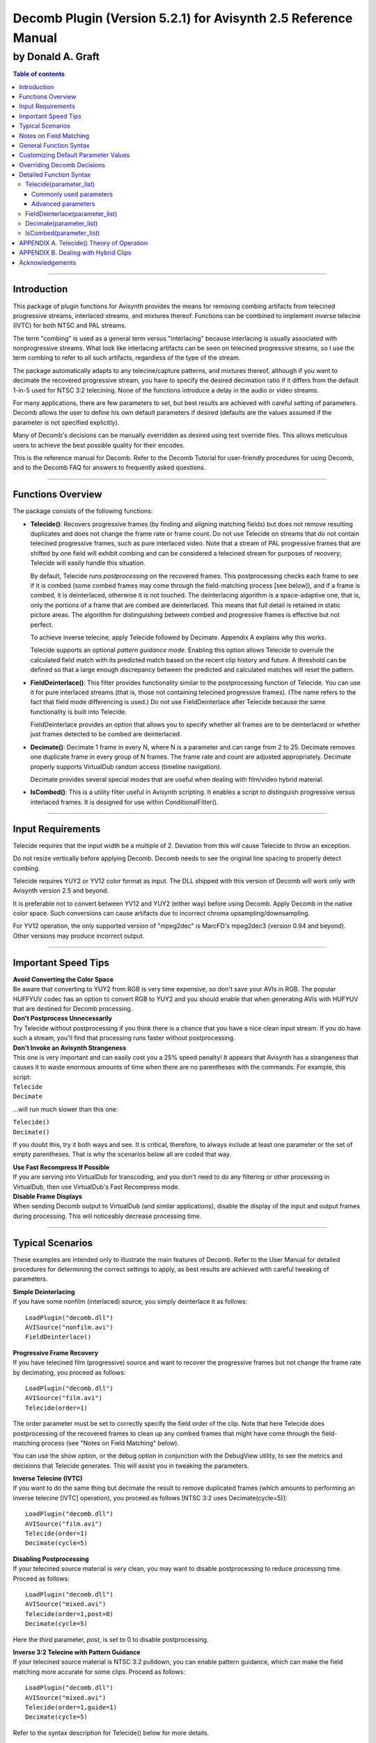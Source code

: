 
Decomb Plugin (Version 5.2.1) for Avisynth 2.5 Reference Manual
===============================================================

by Donald A. Graft
::::::::::::::::::

.. contents:: Table of contents
    :depth: 3

--------


Introduction
------------

This package of plugin functions for Avisynth provides the means for removing
combing artifacts from telecined progressive streams, interlaced streams, and
mixtures thereof. Functions can be combined to implement inverse telecine
(IVTC) for both NTSC and PAL streams.

The term "combing" is used as a general term versus "interlacing" because
interlacing is usually associated with nonprogressive streams. What look like
interlacing artifacts can be seen on telecined progressive streams, so I use
the term combing to refer to all such artifacts, regardless of the type of
the stream.

The package automatically adapts to any telecine/capture patterns, and
mixtures thereof, although if you want to decimate the recovered progressive
stream, you have to specify the desired decimation ratio if it differs from
the default 1-in-5 used for NTSC 3:2 telecining. None of the functions
introduce a delay in the audio or video streams.

For many applications, there are few parameters to set, but best results are
achieved with careful setting of parameters. Decomb allows the user to define
his own default parameters if desired (defaults are the values assumed if the
parameter is not specified explicitly).

Many of Decomb's decisions can be manually overridden as desired using text
override files. This allows meticulous users to achieve the best possible
quality for their encodes.

This is the reference manual for Decomb. Refer to the Decomb Tutorial for
user-friendly procedures for using Decomb, and to the Decomb FAQ for answers
to frequently asked questions.

--------


Functions Overview
------------------

The package consists of the following functions:

-   **Telecide()**: Recovers progressive frames (by finding and aligning
    matching fields) but does not remove resulting duplicates and does not
    change the frame rate or frame count. Do not use Telecide on streams that
    do not contain telecined progressive frames, such as pure interlaced
    video. Note that a stream of PAL progressive frames that are shifted by
    one field will exhibit combing and can be considered a telecined stream
    for purposes of recovery; Telecide will easily handle this situation.

    By default, Telecide runs *postprocessing* on the recovered frames.
    This postprocessing checks each frame to see if it is combed (some combed
    frames may come through the field-matching process [see below]), and if a
    frame is combed, it is deinterlaced, otherwise it is not touched. The
    deinterlacing algorithm is a space-adaptive one, that is, only the
    portions of a frame that are combed are deinterlaced. This means that
    full detail is retained in static picture areas. The algorithm for
    distinguishing between combed and progressive frames is effective but not
    perfect.

    To achieve inverse telecine, apply Telecide followed by Decimate.
    Appendix A explains why this works.

    Telecide supports an optional *pattern guidance mode*. Enabling this
    option allows Telecide to overrule the calculated field match with its
    predicted match based on the recent clip history and future. A threshold
    can be defined so that a large enough discrepancy between the predicted
    and calculated matches will reset the pattern.

-   **FieldDeinterlace()**: This filter provides functionality similar to
    the postprocessing function of Telecide. You can use it for pure
    interlaced streams (that is, those not containing telecined progressive
    frames). (The name refers to the fact that field mode differencing is
    used.) Do not use FieldDeinterlace after Telecide because the same
    functionality is built into Telecide.

    FieldDeinterlace provides an option that allows you to specify
    whether all frames are to be deinterlaced or whether just frames detected
    to be combed are deinterlaced.

-   **Decimate()**: Decimate 1 frame in every N, where N is a parameter
    and can range from 2 to 25. Decimate removes one duplicate frame in every
    group of N frames. The frame rate and count are adjusted appropriately.
    Decimate properly supports VirtualDub random access (timeline
    navigation).

    Decimate provides several special modes that are useful when dealing
    with film/video hybrid material.

-   **IsCombed()**: This is a utility filter useful in Avisynth
    scripting. It enables a script to distinguish progressive versus
    interlaced frames. It is designed for use within ConditionalFilter().

--------


Input Requirements
------------------

Telecide requires that the input width be a multiple of 2. Deviation from
this will cause Telecide to throw an exception.

Do not resize vertically before applying Decomb. Decomb needs to see the
original line spacing to properly detect combing.

Telecide requires YUY2 or YV12 color format as input. The DLL shipped with
this version of Decomb will work only with Avisynth version 2.5 and beyond.

It is preferable not to convert between YV12 and YUY2 (either way) before
using Decomb. Apply Decomb in the native color space. Such conversions can
cause artifacts due to incorrect chroma upsampling/downsampling.

For YV12 operation, the only supported version of "mpeg2dec" is MarcFD's
mpeg2dec3 (version 0.94 and beyond). Other versions may produce incorrect
output.

--------


Important Speed Tips
--------------------

| **Avoid Converting the Color Space**
| Be aware that converting to YUY2 from
  RGB is very time expensive, so don't save your AVIs in RGB. The popular
  HUFFYUV codec has an option to convert RGB to YUY2 and you should enable that
  when generating AVIs with HUFYUV that are destined for Decomb processing.

| **Don't Postprocess Unnecessarily**
| Try Telecide without postprocessing if
  you think there is a chance that you have a nice clean input stream. If you
  do have such a stream, you'll find that processing runs faster without
  postprocessing.

| **Don't Invoke an Avisynth Strangeness**
| This one is very important and
  can easily cost you a 25% speed penalty! It appears that Avisynth has a
  strangeness that causes it to waste enormous amounts of time when there are
  no parentheses with the commands. For example, this script:

| ``Telecide``
| ``Decimate``

...will run much slower than this one:

| ``Telecide()``
| ``Decimate()``

If you doubt this, try it both ways and see. It is critical, therefore, to
always include at least one parameter or the set of empty parentheses. That
is why the scenarios below all are coded that way.

| **Use Fast Recompress If Possible**
| If you are serving into VirtualDub for
  transcoding, and you don't need to do any filtering or other processing in
  VirtualDub, then use VirtualDub's Fast Recompress mode.

| **Disable Frame Displays**
| When sending Decomb output to VirtualDub (and
  similar applications), disable the display of the input and output frames
  during processing. This will noticeably decrease processing time.

--------


Typical Scenarios
-----------------

These examples are intended only to illustrate the main features of Decomb.
Refer to the User Manual for detailed procedures for determining the correct
settings to apply, as best results are achieved with careful tweaking of
parameters.

| **Simple Deinterlacing**
| If you have some nonfilm (interlaced) source, you simply deinterlace it as follows:

::

  LoadPlugin("decomb.dll")
  AVISource("nonfilm.avi")
  FieldDeinterlace()

| **Progressive Frame Recovery**
| If you have telecined film (progressive)
  source and want to recover the progressive frames but not change the frame
  rate by decimating, you proceed as follows:

::

  LoadPlugin("decomb.dll")
  AVISource("film.avi")
  Telecide(order=1)

The order parameter must be set to correctly specify the field order of the
clip. Note that here Telecide does postprocessing of the recovered frames to
clean up any combed frames that might have come through the field-matching
process (see "Notes on Field Matching" below).

You can use the show option, or the debug option in conjunction with the
DebugView utility, to see the metrics and decisions that Telecide generates.
This will assist you in tweaking the parameters.

| **Inverse Telecine (IVTC)**
| If you want to do the same thing but decimate
  the result to remove duplicated frames (which amounts to performing an
  inverse telecine [IVTC] operation), you proceed as follows [NTSC 3:2 uses
  Decimate(cycle=5)]:

::

  LoadPlugin("decomb.dll")
  AVISource("film.avi")
  Telecide(order=1)
  Decimate(cycle=5)

| **Disabling Postprocessing**
| If your telecined source material is very
  clean, you may want to disable postprocessing to reduce processing time.
  Proceed as follows:

::

  LoadPlugin("decomb.dll")
  AVISource("mixed.avi")
  Telecide(order=1,post=0)
  Decimate(cycle=5)

Here the third parameter, *post*, is set to 0 to disable postprocessing.

| **Inverse 3:2 Telecine with Pattern Guidance**
| If your telecined source
  material is NTSC 3:2 pulldown, you can enable pattern guidance, which can
  make the field matching more accurate for some clips. Proceed as follows:

::

  LoadPlugin("decomb.dll")
  AVISource("mixed.avi")
  Telecide(order=1,guide=1)
  Decimate(cycle=5)

Refer to the syntax description for Telecide() below for more details.

| **Processing Hybrid Material**
| If you have a clip that contains both 3:2
  pulldown (film) and pure video, you can do a good job with it like this:

::

  LoadPlugin("decomb.dll")
  AVISource("hybrid.avi")
  Telecide(order=1,guide=1)
  Decimate(mode=3,threshold=2.0)

Refer to APPENDIX B for further details on handling hybrid material.

--------


Notes on Field Matching
-----------------------

Telecide normally does an excellent job at recovering progressive frames by
field matching. There are four known source stream conditions that can cause
Telecide to output frames with combing:

-   *Missing Fields*. If a field is missing due to a bad edit, then its
    partner field in the source will not have a good field to match with. Use
    the default postprocessing to clean up the output stream.

-   *Blended Fields*. Some streams have fields that are blends of two
    original film progressive pictures! Some NTSC/PAL conversions can cause
    this, for example. Usually such a stream has a lot of these and the
    solution is to run postprocessing with blend=true to clean up the output
    stream. Using blend=true mode seems to work best and the blended fields
    appear as blended frames, which lends a kind of motion blur and reflects
    the "intent" of the input stream.

    In cases where there are a lot of blended frames, there is no point
    in using Telecide at all. Just use FieldDeinterlace() to treat the clip
    as interlaced video.

    Finally, how do you tell if your stream has blended fields? Simply
    use the Avisynth SeparateFields function to split the fields apart and
    then serve the result to VirtualDub. Step through the fields and see if
    there are any fields that are blends of more than one picture.

-   *Nonfilm Frames (Hybrid Clips)*. Some streams, especially those
    captured from live broadcasts, have periods of film and periods of
    nonfilm. For such streams, you can either use Decimate() with mode=1 or
    mode=3 as described in the scenarios section above. Mode=1 will leave the
    clip at 30fps while mode=3 will leave it at 24fps. It is your (difficult)
    decision about whether you want the final stream at 24fps or 30fps.

-   *Hybrid Frames*. Sometimes graphics, credits, etc., will be rendered
    at final frame rate and then overlayed on the telecined content,
    resulting in frames that have both progressive and nonprogressive
    content. Or more rarely, one encounters clips that have different layers
    that are telecined with differnt phases and then composited. For streams
    with hybrid frames, you usually must rely upon Telecide's postprocessing
    to clean up the output stream.

    By now you should be getting the idea that postprocessing is
    generally a good thing to do to ensure that no combed frames sneak
    through.

--------


General Function Syntax
-----------------------

The Decomb functions use named parameters. That means you do not have to
worry about the ordering of parameters. You can simply refer to them by name
and put them in any order in the list of parameters. If you omit a parameter
it takes its default value. For example, if you want to run Telecide with
order tff, postprocessing, and with debug enabled, you can simply say:

``Telecide(order=1,post=2,debug=true)``

Any combination and order of named parameters is allowed. Remember, however,
that you should always include empty parentheses if you are not specifying
any parameters.

--------


Customizing Default Parameter Values
------------------------------------

If you do not like the defaults as documented below, you can set your own
standard defaults. To override the defaults, create defaults files as
required in the Avisynth plugins directory. For example, to set the default
post=4 for Telecide(), make a file called Telecide.def and put this line in
it:

``post=4``

You can list as many parameter assignments as you like, one per line. Those
not specified assume the default values documented below. Of course, you can
always override the defaults in your scripts when you invoke the functions.
NOTE: The lines in the defaults file must not contain any spaces or tabs.

--------


Overriding Decomb Decisions
---------------------------

On occasion you may have close to a perfect encode except for a few frames
that Decomb decides wrong about. In such cases you can use Decomb's manual
override functionality. This is an advanced feature that should be used only
by experts who need the highest possible quality encodes.

| **Overriding Telecide()**
| For example, suppose we find that frame 100 is
  not being field-matched correctly. We inspect Telecide()'s debug output and
  find that it is matching to the previous frame ("[using p]"). We want to try
  forcing a match to current and next to see if a correct match can be found
  (refer to APPENDIX A for an explanation of the terminology). First, we make a
  file in the same directory as the script file called "tango.tel" (you can use
  any filename). Then we place this line in the file:

``100 c``

This declares that frame 100 is to be matched to current (use "p" for
previous frame and "n" for next).

Now we direct Telecide to use this overrides file:

``Telecide(ovr="tango.tel")``

Now process the script as usual; the specified override to current will be
used. If this match fails we can try replacing "c" with "n" to try next.

A frame range can also be used, such as:

``100,500 c``

We can add additional lines defining any other overrides as required. Note
that the frame numbers must be in ascending order (from lowest to highest).

You can also specify full patterns for your matching in the Telecide
overrides file. For example, suppose you wanted to force a pattern of ncccn
for frames 100 through 185. Your overrides file line would be:

``100,185 ncccn``

You can put as many specifiers in the pattern as you like. For example, this
would be legal too:

``100,185 nc``

The specified pattern will be repeated beginning at the starting frame and
ending at the ending frame of the range.

This capability allows for flexible and convenient manual control of field
matching. You can do your whole film manually if you like!

Telecide()'s postprocessing decisions can also be overridden. To force a
frame to be considered combed, use a line with a '+' like one of these:

| ``100 +``
| ``100,500 +``

To force a frame to be considered NOT combed, use lines like this:

| ``100 -``
| ``100,500 -``

You can set different *vthresh* values for different parts of your clip. For
example, to set *vthresh* to 25 for frames 200 through 500, use:

``200,500 v 25``

Note that the 'v' override requires a frame range. To specify a single frame,
set both the starting and ending frames of the range to the desired frame
number.

You can specify the matching mode (back=0/1/2) for a frame or range of
frames:

| ``100 b 2``
| ``200,500 b 1``

The first line above enables triple matching for frame 100. The second line
enables combing-driven backward matching for frames 200 through 500.

Lines for overriding field matching and for overriding postprocessing can be
used together in the same overrides file as long as the ascending frame
number requirement is met.

| **Overriding FieldDeinterlace()**
| FieldDeinterlace() supports the '+' and
  '-' overrides as described for Telecide(). Of course, field matching
  overrides do not apply and should not be used. You might want to call the
  overrides file "tango.fd".

| **Overriding Decimate()**
| For Decimate(), we do things the same way but we
  use lines of the following form, where the numbers are frame numbers of the
  clip entering Decimate() that will be forced to be decimated:

| ``150``
| ``175``

In the above example, frames 150 and 175 will be force decimated. Again, an
appropriate name for the overrides file would be "tango.dec".

--------


Detailed Function Syntax
------------------------

Following is the syntax for the Decomb functions (replace *parameter_list*
with your comma-separated list of named parameters):

-------


Telecide(parameter_list)
~~~~~~~~~~~~~~~~~~~~~~~~

Commonly used parameters
........................

**order** (0-1, default none!) defines the field order of the clip. It is
very important to set this correctly. The User Manual specifies a reliable
procedure for doing so. Use order=0 for bottom field first (bff). Use order=1
for top field first (tff). You must specify order; Decomb throws an exception
if you omit this parameter.

**guide** (0-3, default 0) can be used to improve field matching when the
source clip is known to be PAL or NTSC telecined material. To disable this
option (blind field matching), set guide=0. For NTSC 24fps->30fps telecine
guidance, set guide=1. For simple PAL guidance (tries to maintain lock to the
field phase), set guide=2. For NTSC 25fps->30fps telecine guidance, set
guide=3.

When this option is enabled, Telecide() can overrule a field match decision
and use a predicted match based on the recent clip past and future. The
*gthresh* parameter (below) is used to define how small a discrepancy between
the predicted and calculated field matches is required to accept and use the
prediction. Do not enable this option unless you know that the source clip
corresponds to the selected guidance mode. If in doubt, leave guide=0.

Note that this feature uses Avisynth random frame access, so it works fine
when the user uses random timeline navigation.

**gthresh** (0.0-100.0, default 10.0) defines how large a discrepancy (in
percent) between the predicted and calculated field matches is required to
reset the pattern. Use the show option, if required, to appropriately tweak
this threshold. The show and/or debug output will indicate which matches have
been overridden. Overridden matches are denoted with an asterisk, e.g., "in-
pattern*".

Do not set *gthresh* too high, as it can create bad matches. Anything over
about 10-15 is starting to get dangerous.

**post** (0-5, default 2) controls whether and how Telecide performs
postprocessing to clean up frames that come through the field-matching still
combed:

-   post=0: Use this to totally disable postprocessing.
-   post=1: Use this to enable the metrics calculation and to display the
    *vmetric* values but not perform deinterlacing.
-   post=2: Use this to enable deinterlacing. Note that in this mode, the
    field matching occurs normally and the best matched frame is deinterlaced
    and delivered.
-   post=3: This is the same as post=2 except that the deinterlacing
    motion map is displayed in white on the deinterlaced frames.
-   post=4: This is the same as post=2 except that instead of using the
    best field match for the frame, the original frame is deinterlaced. You
    would use this to pass video sequences through when you have a hybrid
    clip.
-   post=5: This is the same as post=4 except that the deinterlacing
    motion map is displayed in white on the deinterlaced frames.

**vthresh** (0.0-255.0, default 50.0) sets the combed frame detection
threshold for the postprocessing. You may want to increase this value if too
many good frames are being deinterlaced, or reduce it if some combed frames
are not getting caught. The default is a reasonable general purpose value.
Note that this threshold determines whether a frame is considered combed and
needs to be deinterlaced; it is not the threshold you might be familiar with
in Smart Deinterlacer. That threshold is determined by *dthresh* (below); it
is the threshold for deinterlacing the frames *detected as combed*.

**dthresh** (0.0-255.0, default 7.0) sets the threshold for deinterlacing
frames detected as combed. Note that this threshold is the threshold you
might be familiar with in Smart Deinterlacer.

**blend** (true/false, default false) enables blending instead of
interpolating in combed areas. Interpolating is faster.

**show** (true/false, default false) enables metrics to be displayed on the
frame to assist with tweaking of thresholds. Also displays the software
version.

Advanced parameters
...................

**chroma** (true/false, default true) determines whether chroma combing is
included in the decision made during postprocessing as to whether a frame is
combed or not. If chroma=true, then chroma combing is included, otherwise it
is not included. Note that chroma is always deinterlaced; this parameter
affects only the decision about whether a frame is combed. It is useful for
clips which have a large amount of luma/chroma interference, as might result
from a poor comb filter. The interference can cause frames that are not
combed to be detected as combed when chroma=true. By setting chroma=false,
the effect of the interference can be eliminated.

**back** (0-2, default 0) selects the matching mode. When back=0, the
backward match is never tested. This means that at bad edit cuts, a
progressive frame may not be found and the resulting frame must be
deinterlaced by postprocessing. When back=1, if a frame is still combed after
field matching (according to a test against 'bthresh' -- see below), then the
backward match is tried. This requires post > 0 and may allow a good
progressive frame to be found at bad edit cuts. When back=2, the backward
match is always considered. Some clips, especially those with a lot of
blended fields, may be handled better with back=2, which tests for matching
with the previous, current, and next frames. But use it with caution, because
it can make some clips jerky.

**bthresh** (0.0-255.0, default 50) sets the combing detection threshold
for conditional backward matching (back=1). The backward match will be
considered if the candidate match has combing greater than 'bthresh'.
Typically you set a high 'vthresh' to catch stray combed frames, together
with a lower 'bthresh' to catch bad edits.

**nt** (integer, default 10) defines the noise tolerance threshold. It
should usually not be necessary to adjust this parameter. If you have a noisy
capture and are experiencing matching failures, however, you might usefully
try increasing it.

**y0** and **y1** (integer, default 0) define an exclusion band for the
field matching. If y0 is not equal to y1 this feature is enabled. Rows in the
image between lines y0 and y1 (inclusive) are excluded from consideration
when the field matching is decided. This feature is typically used to ignore
subtitling, which might otherwise throw off the matching. y0 and y1 must both
be positive integers and y0 must be less than or equal to y1; if this is
violated an exception will be thrown.

**hints** (true/false, default true) enables Telecide() to pass hints to
Decimate(). Decimate uses these hints to optimize its behavior in modes 1 and
3.

**ovr** (string, default "") enables specification of an overrides file
(see the section above called "Overriding Decomb Decisions"). The file must
be in the same directory as the script file (the Avisynth current directory)
and the filename must be enclosed in quotation marks, e.g., ovr="tango.tel".

**debug** (true/false, default false) enables logging/debugging information
about the filter's decisions to be printed via OutputDebugString(). A utility
called DebugView is available for catching these strings.

-------


FieldDeinterlace(parameter_list)
~~~~~~~~~~~~~~~~~~~~~~~~~~~~~~~~

**full** (true/false, default true) chooses whether to process all frames
or just the frames that are detected as combed. Use full=true to process all
frames.

**threshold** (0-255, default 20) sets the combed frame detection
threshold. When running with full=false, you may want to increase this value
if too many good frames are being deinterlaced, or reduce it if small combed
areas are not getting caught. The default is a good general purpose value.
Note that this threshold determines whether a frame is considered combed and
needs to be deinterlaced; it is not the threshold you might be familiar with
in Smart Deinterlacer. That threshold is determined by *dthreshold* (below);
it is the threshold for deinterlacing the frames *detected as combed*. When
full=true, threshold is ignored, but dthreshold remains functional.

**dthreshold** (0-255, default 7) sets the threshold for deinterlacing
frames detected as combed. Note that this threshold is the threshold you
might be familiar with in Smart Deinterlacer.

**blend** (true/false, default true) enables blending instead of
interpolating in combed areas.

**map** (true/false, default false) enables display of the combing
detection map (motion map). If full=true, the map is shown for all frames. If
full=false, the map is shown only for frames detected as combed; non-combed
frames are displayed normally. The map shows combed areas as bright cyan;
non-combed areas are copied from the source frame and blended with gray.

**chroma** (true/false, default false) determines whether chroma combing is
included in the decision made during postprocessing as to whether a frame is
combed or not. If chroma=true, then chroma combing is included, otherwise it
is not included. Note that chroma is always deinterlaced; this parameter
affects only the decision about whether a frame is combed. It is useful for
clips which have a large amount of luma/chroma interference, as might result
from a poor comb filter. The interference can cause frames that are not
combed to be detected as combed when chroma=true. By setting chroma=false,
the effect of the interference can be eliminated. This option has no effect
when full=true because all frames are considered combed.

**ovr** (string, default "") enables specification of an overrides file
(see the section above called "Overriding Decomb Decisions"). The file must
be in the same directory as the script file (the Avisynth current directory)
and the filename must be enclosed in quotation marks, e.g., ovr="tango.fd".

**show** (true/false, default false) enables metrics to be displayed on the
frame to assist with tweaking of thresholds. Also displays the software
version.

**debug** is the same as described for Telecide.

-------


Decimate(parameter_list)
~~~~~~~~~~~~~~~~~~~~~~~~

**cycle** (2-25, default 5) selects the decimation ratio, that is, decimate
1 frame in every cycle frames.

**mode** (0-3, default 0) determines how Decimate() deals with the extra
frame in the cycle.

If mode=0, Decimate discards the frame in the cycle determined to be most
similar to its predecessor.

If mode=1, instead of discarding the most similar frame, Decimate() will
either replace it with a frame interpolated between the current frame
(usually a duplicate of the preceding frame) and the following frame, or it
will pass the frame through as is. The choice between these two depends on
two things: 1) whether the cycle of frames is from 3:2 pulldown material or
from pure video, and 2) the threshold parameter setting and on how different
the frame is from its preceding frame (see below). The first requires guide=1
for Telecide (to declare the pulldown pattern).

Decimate(mode=1) is useful for hybrid clips having mostly video. It allows
you to leave the frame rate at video rates (to get smooth video sequences)
but also to ameliorate the effect of duplicate frames that are emitted by
Telecide() for film sequences (frames that are normally removed with mode=0).

Refer to APPENDIX B for more details and a guide to processing hybrid
material.

If mode=2, Decimate() deletes a frame from the longest run of duplicates.
This mode is the most reliable with anime and other material where the motion
may occur only in every second, third, or fourth (etc.) frames. If you use
mode=0 on such clips, there is a danger that incorrect decimation may occur,
causing jerkiness. Clips such as those described usually derive from 8fps or
12fps animation, as well as normal 24fps animation where slow motion results
in repeated duplicates. Mode=2 is able to delete the correct duplicates in
all these cases.

If mode=3, instead of discarding the most similar frame, Decimate() will
apply different decimation strategies for 3:2 pulldown material (film) and
for pure video (nonfilm) cycles. Film cycles are decimated in the normal way.
Nonfilm cycles are decimated by applying a frame blending decimation of the
cycle from 5 frames to 4 frames. The resulting frame rate is the film rate
(decimated by 1/5).

There are two factors that affect the decision about how to decimate: 1)
whether the cycle of frames is from 3:2 pulldown material or from pure video,
and 2) the threshold parameter setting and on the difference metric for the
most similar frame. The first requires guide=1 for Telecide (to declare the
pulldown pattern).

Decimate(mode=3) is useful for hybrid clips having mostly film. It allows you
to decimate the clip to film rates and treat the film normally while doing a
blend decimation of video sequences to retain their smoothness.

Refer to APPENDIX B for more details and a guide to processing hybrid
material.

**threshold** (decimal, default 0.0) When mode=1, frames determined to be
the most similar to their preceding frame can be treated in two possible
ways: 1) they can be blended as described above, or 2) they can be passed
through if the threshold parameter is non-zero and the difference metric
exceeds the threshold. By setting an appropriate threshold, you can have
duplicates get blended while passing through frames that have new content,
i.e., which differ significantly from the previous frame. This allows hybrid
film/nonfilm clips to be dealt with intelligently: the film portions will
have blends and the nonfilm portions will not. The threshold parameter has no
effect when mode=0. Use show=true (or debug=true in conjunction with the
DebugView utility) to view the difference metrics and thereby determine an
appropriate threshold for your clip.

the threshold parameter also affects mode=3 in a similar way. Refere to
APPENDIX B for details.

**threshold2** (decimal, default 3.0) When mode=2, Decimate() deletes a
frame from the longest run of duplicates as described above. The threshold2
parameter controls how close two frames must be to be considered duplicates.
If threshold2 is raised, a larger frame difference is tolerated while still
declaring them as duplicates. The default setting works well for most clips.
Use show=true (or debug=true in conjunction with the DebugView utility) to
view the difference metrics and thereby determine an appropriate threshold
for your clip.

**quality** (0-3, default 2) This option allows the user to trade off
quality of difference detection against speed. Following are the
possibilities:

-   quality=0: Subsampled for speed and chroma not considered (fastest).
-   quality=1: Subsampled for speed and chroma considered.
-   quality=2: Fully sampled and chroma not considered.
-   quality=3: Fully sampled and chroma considered (slowest).

**ovr** (string, default "") enables specification of an overrides file
(see the section above called "Overriding Decomb Decisions"). The file must
be in the same directory as the script file (the Avisynth current directory)
and the filename must be enclosed in quotation marks, e.g., ovr="tango.dec".

**show** (true/false, default false) enables metrics to be displayed on the
frame to assist with tweaking of thresholds. Also displays the software
version.

**debug** (true/false, default false) enables logging/debugging information
about the filter's decisions to be printed via OutputDebugString(). A utility
called DebugView is available for catching these strings. The information
displayed is the same as shown by the show option above.

-------


IsCombed(parameter_list)
~~~~~~~~~~~~~~~~~~~~~~~~

This utility filter is designed for use within ConditionalFilter(). It
returns a boolean to indicate whether a frame is combed (interlaced).

**threshold** (0-255, default 20) sets the amount of combing required to
declare a frame combed. It is analogous to the *threshold* parameter of
FieldDeinterlace(). You may have to tweak this for best performance with your
specific material.

--------


APPENDIX A. Telecide() Theory of Operation
------------------------------------------

Here's what Telecide does by default. When it receives a request for a frame
it gets access to the next frame and the requested one (called the current
frame). Here is what he sees (where N=next, C=current, t=top field, b=bottom
field):

| ``Ct Nt``
| ``Cb Nb``

Telecide makes 2 combinations of frames from the available fields. Here are
the combinations:

| ``Nt``
| ``Cb``

| ``Ct``
| ``Cb``

Now both of these frames are checked for combing. The least combed frame is
the output frame (assuming no pattern guidance). It is that simple.

If pattern guidance is enabled, the decision described above can be
overridden by a predicted match based on the perceived pattern surrounding
the current frame. The prediction is ignored if the difference between the
matches is too large, as that implies a possible change of phase of the
pattern, to which Telecide() should re-sync.

Consider now a cycle of frames from a 3:2 pulldown sequence (top field
first):

| ``a a b c d``
| ``a b c c d``

Telecide will produce matched output frames as follows:

| ``a b c c d``
| ``a b c c d``

It can be seen that a duplicate frame has been produced. Decimate removes the
duplicate frame by finding and removing the frame most similar to its
predecessor. It is easy to see now why Telecide followed by Decimate produces
an inverse 3:2 telecine (IVTC) function.

--------


APPENDIX B. Dealing with Hybrid Clips
-------------------------------------

Most real-world clips in NTSC environments are mixtures of 3:2 pulldown
material (film) and pure video (nonfilm) material. This presents a difficulty
for encoding because our formats require a specification of frame rate as
either 29.97fps or 23.976fps. If we choose the video rate, the video
sequences will be OK, but the film sequences will not be decimated and will
emit duplicates, appearing jumpy.

On the other hand, if we choose the film rate, the film sequences will be OK,
but the video sequences will be decimated, appearing jumpy.

Decomb provides two special decimation modes to better handle hybrid clips.

**Mostly Film Clips (mode=3)**

Let's first consider the case where the clip is mostly film. In this case, we
want to decimate the film portions normally so they will be smooth. For the
nonfilm portions, we want to reduce their frame rate by blend decimating each
cycle of frames from 5 frames to 4 frames. Video sequences so rendered appear
smoother than when they are decimated as film.

Here is a typical script to enable this mode of operation:
::

    Telecide(guide=1)
    Decimate(mode=3,threshold=1.0)

There are 2 factors that enable Decimate to treat the film and nonfilm
portions appropriately. First, when Telecide declares guide=1, it is able to
pass information to Decimate about which frames are derived from film and
which from video. For this mechanism to work, Decimate must immediately
follow Telecide. Clearly, the better job you do with pattern locking in
Telecide (by tweaking parameters as required), the better job Decimate can
do.

The second factor is the threshold. If a cycle of frames is seen that does
not have a duplicate, then the cycle is treated as video. The threshold
determines what percentage of frame difference is considered to be a
duplicate. Note that threshold=0 disables the second factor.

**Mostly Video Clips (mode=1)**

Now let's consider the case where the clip is mostly video. In this case, we
want avoid decimating the video portions be smooth. For the film portions, we
want to leave them at the video rate but change the duplicated frame into a
frame blend so it is not so obvious.

Here is a typical script to enable this mode of operation:
::

    Telecide(guide=1)
    Decimate(mode=1,threshold=1.0)

There are 2 factors that enable Decimate to treat the film and nonfilm
portions appropriately. First, when Telecide declares guide=1, it is able to
pass information to Decimate about which frames are derived from film and
which from video. For this mechanism to work, Decimate must immediately
follow Telecide. Clearly, the better job you do with pattern locking in
Telecide (by tweaking parameters as required), the better job Decimate can
do.

The second factor is the threshold. If a cycle of frames is seen that does
not have a duplicate, then the cycle is treated as video. The threshold
determines what percentage of frame difference is considered to be a
duplicate. Note that threshold=0 disables the second factor.

--------


Acknowledgements
----------------

I'd like to thank Thomas Daniel ('manono') for his valuable assistance during
the development of this software. He not only made several valuable
suggestions and pointed out useful resources, but he performed torture
testing on very difficult streams and ran head-to-head tests against other
available decombing software.

Darryl Andrews provided valuable assistance in specifying and testing the new
features in Version 4.00.

Klaus Post ('sh0dan') provided some code and ideas for low-level optimization
of the YV12 code.

Members of the forum at doom9.org provided much help and encouragement.

--------

Copyright (C) 2003, Donald A. Graft, All Rights Reserved.

For updates and other filters/tools, visit my web site:
`<http://neuron2.net/>`_

$Date: 2004/08/13 21:57:25 $
